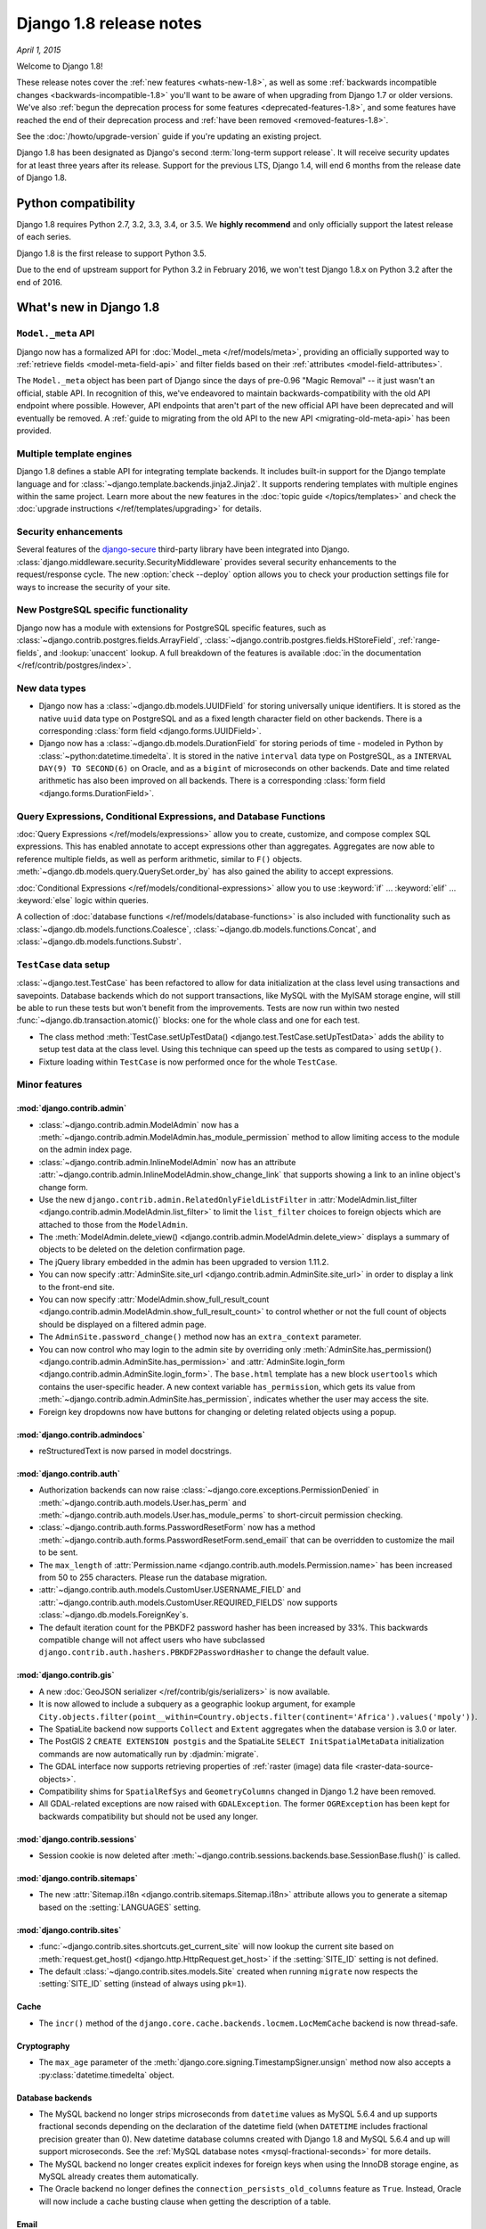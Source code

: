 ========================
Django 1.8 release notes
========================

*April 1, 2015*

Welcome to Django 1.8!

These release notes cover the :ref:`new features <whats-new-1.8>`, as well as
some :ref:`backwards incompatible changes <backwards-incompatible-1.8>` you'll
want to be aware of when upgrading from Django 1.7 or older versions. We've
also :ref:`begun the deprecation process for some features
<deprecated-features-1.8>`, and some features have reached the end of their
deprecation process and :ref:`have been removed <removed-features-1.8>`.

See the :doc:`/howto/upgrade-version` guide if you're updating an existing
project.

Django 1.8 has been designated as Django's second :term:`long-term support
release`. It will receive security updates for at least three years after its
release. Support for the previous LTS, Django 1.4, will end 6 months from the
release date of Django 1.8.

Python compatibility
====================

Django 1.8 requires Python 2.7, 3.2, 3.3, 3.4, or 3.5. We **highly recommend**
and only officially support the latest release of each series.

Django 1.8 is the first release to support Python 3.5.

Due to the end of upstream support for Python 3.2 in February 2016, we won't
test Django 1.8.x on Python 3.2 after the end of 2016.

.. _whats-new-1.8:

What's new in Django 1.8
========================

``Model._meta`` API
-------------------

Django now has a formalized API for :doc:`Model._meta </ref/models/meta>`,
providing an officially supported way to :ref:`retrieve fields
<model-meta-field-api>` and filter fields based on their :ref:`attributes
<model-field-attributes>`.

The ``Model._meta`` object has been part of Django since the days of pre-0.96
"Magic Removal" -- it just wasn't an official, stable API. In recognition of
this, we've endeavored to maintain backwards-compatibility with the old
API endpoint where possible. However, API endpoints that aren't part of the
new official API have been deprecated and will eventually be removed. A
:ref:`guide to migrating from the old API to the new API
<migrating-old-meta-api>` has been provided.

Multiple template engines
-------------------------

Django 1.8 defines a stable API for integrating template backends. It includes
built-in support for the Django template language and for
:class:`~django.template.backends.jinja2.Jinja2`. It supports rendering
templates with multiple engines within the same project. Learn more about the
new features in the :doc:`topic guide </topics/templates>` and check the
:doc:`upgrade instructions </ref/templates/upgrading>` for details.

Security enhancements
---------------------

Several features of the django-secure_ third-party library have been
integrated into Django. :class:`django.middleware.security.SecurityMiddleware`
provides several security enhancements to the request/response cycle. The new
:option:`check --deploy` option allows you to check your production settings
file for ways to increase the security of your site.

.. _django-secure: https://pypi.python.org/pypi/django-secure

New PostgreSQL specific functionality
-------------------------------------

Django now has a module with extensions for PostgreSQL specific features, such
as :class:`~django.contrib.postgres.fields.ArrayField`,
:class:`~django.contrib.postgres.fields.HStoreField`, :ref:`range-fields`, and
:lookup:`unaccent` lookup. A full breakdown of the features is available
:doc:`in the documentation </ref/contrib/postgres/index>`.

New data types
--------------

* Django now has a :class:`~django.db.models.UUIDField` for storing
  universally unique identifiers. It is stored as the native ``uuid`` data type
  on PostgreSQL and as a fixed length character field on other backends. There
  is a corresponding :class:`form field <django.forms.UUIDField>`.

* Django now has a :class:`~django.db.models.DurationField` for storing periods
  of time - modeled in Python by :class:`~python:datetime.timedelta`. It is
  stored in the native ``interval`` data type on PostgreSQL, as a ``INTERVAL
  DAY(9) TO SECOND(6)`` on Oracle, and as a ``bigint`` of microseconds on other
  backends. Date and time related arithmetic has also been improved on all
  backends. There is a corresponding :class:`form field
  <django.forms.DurationField>`.

Query Expressions, Conditional Expressions, and Database Functions
------------------------------------------------------------------

:doc:`Query Expressions </ref/models/expressions>` allow you to create,
customize, and compose complex SQL expressions. This has enabled annotate
to accept expressions other than aggregates. Aggregates are now able to
reference multiple fields, as well as perform arithmetic, similar to ``F()``
objects. :meth:`~django.db.models.query.QuerySet.order_by` has also gained the
ability to accept expressions.

:doc:`Conditional Expressions </ref/models/conditional-expressions>` allow
you to use :keyword:`if` ... :keyword:`elif` ... :keyword:`else` logic within
queries.

A collection of :doc:`database functions </ref/models/database-functions>` is
also included with functionality such as
:class:`~django.db.models.functions.Coalesce`,
:class:`~django.db.models.functions.Concat`, and
:class:`~django.db.models.functions.Substr`.

``TestCase`` data setup
-----------------------

:class:`~django.test.TestCase` has been refactored to allow for data
initialization at the class level using transactions and savepoints. Database
backends which do not support transactions, like MySQL with the MyISAM storage
engine, will still be able to run these tests but won't benefit from the
improvements. Tests are now run within two nested
:func:`~django.db.transaction.atomic()` blocks: one for the whole class and one
for each test.

* The class method
  :meth:`TestCase.setUpTestData() <django.test.TestCase.setUpTestData>` adds
  the ability to setup test data at the class level. Using this technique can
  speed up the tests as compared to using ``setUp()``.

* Fixture loading within ``TestCase`` is now performed once for the whole
  ``TestCase``.

Minor features
--------------

:mod:`django.contrib.admin`
~~~~~~~~~~~~~~~~~~~~~~~~~~~

* :class:`~django.contrib.admin.ModelAdmin` now has a
  :meth:`~django.contrib.admin.ModelAdmin.has_module_permission`
  method to allow limiting access to the module on the admin index page.

* :class:`~django.contrib.admin.InlineModelAdmin` now has an attribute
  :attr:`~django.contrib.admin.InlineModelAdmin.show_change_link` that
  supports showing a link to an inline object's change form.

* Use the new ``django.contrib.admin.RelatedOnlyFieldListFilter`` in
  :attr:`ModelAdmin.list_filter <django.contrib.admin.ModelAdmin.list_filter>`
  to limit the ``list_filter`` choices to foreign objects which are attached to
  those from the ``ModelAdmin``.

* The :meth:`ModelAdmin.delete_view()
  <django.contrib.admin.ModelAdmin.delete_view>` displays a summary of objects
  to be deleted on the deletion confirmation page.

* The jQuery library embedded in the admin has been upgraded to version 1.11.2.

* You can now specify :attr:`AdminSite.site_url
  <django.contrib.admin.AdminSite.site_url>` in order to display a link to the
  front-end site.

* You can now specify :attr:`ModelAdmin.show_full_result_count
  <django.contrib.admin.ModelAdmin.show_full_result_count>` to control whether
  or not the full count of objects should be displayed on a filtered admin page.

* The ``AdminSite.password_change()`` method now has an ``extra_context``
  parameter.

* You can now control who may login to the admin site by overriding only
  :meth:`AdminSite.has_permission()
  <django.contrib.admin.AdminSite.has_permission>` and
  :attr:`AdminSite.login_form <django.contrib.admin.AdminSite.login_form>`.
  The ``base.html`` template has a new block ``usertools`` which contains the
  user-specific header. A new context variable ``has_permission``, which gets
  its value from :meth:`~django.contrib.admin.AdminSite.has_permission`,
  indicates whether the user may access the site.

* Foreign key dropdowns now have buttons for changing or deleting related
  objects using a popup.

:mod:`django.contrib.admindocs`
~~~~~~~~~~~~~~~~~~~~~~~~~~~~~~~

* reStructuredText is now parsed in model docstrings.

:mod:`django.contrib.auth`
~~~~~~~~~~~~~~~~~~~~~~~~~~

* Authorization backends can now raise
  :class:`~django.core.exceptions.PermissionDenied` in
  :meth:`~django.contrib.auth.models.User.has_perm`
  and :meth:`~django.contrib.auth.models.User.has_module_perms`
  to short-circuit permission checking.
* :class:`~django.contrib.auth.forms.PasswordResetForm` now
  has a method :meth:`~django.contrib.auth.forms.PasswordResetForm.send_email`
  that can be overridden to customize the mail to be sent.

* The ``max_length`` of :attr:`Permission.name
  <django.contrib.auth.models.Permission.name>` has been increased from 50 to
  255 characters. Please run the database migration.

* :attr:`~django.contrib.auth.models.CustomUser.USERNAME_FIELD` and
  :attr:`~django.contrib.auth.models.CustomUser.REQUIRED_FIELDS` now supports
  :class:`~django.db.models.ForeignKey`\s.

* The default iteration count for the PBKDF2 password hasher has been
  increased by 33%. This backwards compatible change will not affect users who
  have subclassed ``django.contrib.auth.hashers.PBKDF2PasswordHasher`` to
  change the default value.

:mod:`django.contrib.gis`
~~~~~~~~~~~~~~~~~~~~~~~~~

* A new :doc:`GeoJSON serializer </ref/contrib/gis/serializers>` is now
  available.

* It is now allowed to include a subquery as a geographic lookup argument, for
  example ``City.objects.filter(point__within=Country.objects.filter(continent='Africa').values('mpoly'))``.

* The SpatiaLite backend now supports ``Collect`` and ``Extent`` aggregates
  when the database version is 3.0 or later.

* The PostGIS 2 ``CREATE EXTENSION postgis`` and the SpatiaLite
  ``SELECT InitSpatialMetaData`` initialization commands are now automatically
  run by :djadmin:`migrate`.

* The GDAL interface now supports retrieving properties of
  :ref:`raster (image) data file <raster-data-source-objects>`.

* Compatibility shims for ``SpatialRefSys`` and ``GeometryColumns`` changed in
  Django 1.2 have been removed.

* All GDAL-related exceptions are now raised with ``GDALException``. The former
  ``OGRException`` has been kept for backwards compatibility but should not be
  used any longer.

:mod:`django.contrib.sessions`
~~~~~~~~~~~~~~~~~~~~~~~~~~~~~~

* Session cookie is now deleted after
  :meth:`~django.contrib.sessions.backends.base.SessionBase.flush()` is called.

:mod:`django.contrib.sitemaps`
~~~~~~~~~~~~~~~~~~~~~~~~~~~~~~

* The new :attr:`Sitemap.i18n <django.contrib.sitemaps.Sitemap.i18n>` attribute
  allows you to generate a sitemap based on the :setting:`LANGUAGES` setting.

:mod:`django.contrib.sites`
~~~~~~~~~~~~~~~~~~~~~~~~~~~

* :func:`~django.contrib.sites.shortcuts.get_current_site` will now lookup
  the current site based on :meth:`request.get_host()
  <django.http.HttpRequest.get_host>` if the :setting:`SITE_ID` setting is not
  defined.

* The default :class:`~django.contrib.sites.models.Site` created when running
  ``migrate`` now respects the :setting:`SITE_ID` setting (instead of always
  using ``pk=1``).

Cache
~~~~~

* The ``incr()`` method of the
  ``django.core.cache.backends.locmem.LocMemCache`` backend is now thread-safe.

Cryptography
~~~~~~~~~~~~

* The ``max_age`` parameter of the
  :meth:`django.core.signing.TimestampSigner.unsign` method now also accepts a
  :py:class:`datetime.timedelta` object.

Database backends
~~~~~~~~~~~~~~~~~

* The MySQL backend no longer strips microseconds from ``datetime`` values as
  MySQL 5.6.4 and up supports fractional seconds depending on the declaration
  of the datetime field (when ``DATETIME`` includes fractional precision greater
  than 0). New datetime database columns created with Django 1.8 and MySQL 5.6.4
  and up will support microseconds. See the :ref:`MySQL database notes
  <mysql-fractional-seconds>` for more details.

* The MySQL backend no longer creates explicit indexes for foreign keys when
  using the InnoDB storage engine, as MySQL already creates them automatically.

* The Oracle backend no longer defines the ``connection_persists_old_columns``
  feature as ``True``. Instead, Oracle will now include a cache busting clause
  when getting the description of a table.

Email
~~~~~

* :ref:`Email backends <topic-email-backends>` now support the context manager
  protocol for opening and closing connections.

* The SMTP email backend now supports ``keyfile`` and ``certfile``
  authentication with the :setting:`EMAIL_SSL_CERTFILE` and
  :setting:`EMAIL_SSL_KEYFILE` settings.

* The SMTP :class:`~django.core.mail.backends.smtp.EmailBackend` now supports
  setting the ``timeout`` parameter with the :setting:`EMAIL_TIMEOUT` setting.

* :class:`~django.core.mail.EmailMessage` and ``EmailMultiAlternatives`` now
  support the ``reply_to`` parameter.

File Storage
~~~~~~~~~~~~

* :meth:`Storage.get_available_name()
  <django.core.files.storage.Storage.get_available_name>` and
  :meth:`Storage.save() <django.core.files.storage.Storage.save>`
  now take a ``max_length`` argument to implement storage-level maximum
  filename length constraints. Filenames exceeding this argument will get
  truncated. This prevents a database error when appending a unique suffix to a
  long filename that already exists on the storage. See the :ref:`deprecation
  note <storage-max-length-update>` about adding this argument to your custom
  storage classes.

Forms
~~~~~

* Form widgets now render attributes with a value of ``True`` or ``False``
  as HTML5 boolean attributes.

* The new :meth:`~django.forms.Form.has_error()` method allows checking
  if a specific error has happened.

* If :attr:`~django.forms.Form.required_css_class` is defined on a form, then
  the ``<label>`` tags for required fields will have this class present in its
  attributes.

* The rendering of non-field errors in unordered lists (``<ul>``) now includes
  ``nonfield`` in its list of classes to distinguish them from field-specific
  errors.

* :class:`~django.forms.Field` now accepts a
  :attr:`~django.forms.Field.label_suffix` argument, which will override the
  form's :attr:`~django.forms.Form.label_suffix`. This enables customizing the
  suffix on a per-field basis — previously it wasn't possible to override
  a form's :attr:`~django.forms.Form.label_suffix` while using  shortcuts such
  as ``{{ form.as_p }}`` in templates.

* :class:`~django.forms.SelectDateWidget` now accepts an
  :attr:`~django.forms.SelectDateWidget.empty_label` argument, which will
  override the top list choice label when :class:`~django.forms.DateField`
  is not required.

* After an :class:`~django.forms.ImageField` has been cleaned and validated, the
  ``UploadedFile`` object will have an additional ``image`` attribute containing
  the Pillow ``Image`` instance used to check if the file was a valid image. It
  will also update ``UploadedFile.content_type`` with the image's content type
  as determined by Pillow.

* You can now pass a callable that returns an iterable of choices when
  instantiating a :class:`~django.forms.ChoiceField`.

Generic Views
~~~~~~~~~~~~~

* Generic views that use :class:`~django.views.generic.list.MultipleObjectMixin`
  may now specify the ordering applied to the
  :attr:`~django.views.generic.list.MultipleObjectMixin.queryset` by setting
  :attr:`~django.views.generic.list.MultipleObjectMixin.ordering` or overriding
  :meth:`~django.views.generic.list.MultipleObjectMixin.get_ordering()`.

* The new :attr:`SingleObjectMixin.query_pk_and_slug
  <django.views.generic.detail.SingleObjectMixin.query_pk_and_slug>`
  attribute allows changing the behavior of
  :meth:`~django.views.generic.detail.SingleObjectMixin.get_object()`
  so that it'll perform its lookup using both the primary key and the slug.

* The :meth:`~django.views.generic.edit.FormMixin.get_form()` method doesn't
  require a ``form_class`` to be provided anymore. If not provided ``form_class``
  defaults to :meth:`~django.views.generic.edit.FormMixin.get_form_class()`.

* Placeholders in :attr:`ModelFormMixin.success_url
  <django.views.generic.edit.ModelFormMixin.success_url>` now support the Python
  :py:meth:`str.format()` syntax. The legacy ``%(<foo>)s`` syntax is still
  supported but will be removed in Django 1.10.

Internationalization
~~~~~~~~~~~~~~~~~~~~

* :setting:`FORMAT_MODULE_PATH` can now be a list of strings representing
  module paths. This allows importing several format modules from different
  reusable apps. It also allows overriding those custom formats in your main
  Django project.

Logging
~~~~~~~

* The :class:`django.utils.log.AdminEmailHandler` class now has a
  :meth:`~django.utils.log.AdminEmailHandler.send_mail` method to make it more
  subclass friendly.

Management Commands
~~~~~~~~~~~~~~~~~~~

* Database connections are now always closed after a management command called
  from the command line has finished doing its job.

* Commands from alternate package formats like eggs are now also discovered.

* The new :option:`dumpdata --output` option allows specifying a file to which
  the serialized data is written.

* The new :option:`makemessages --exclude` and :option:`compilemessages
  --exclude` options allow excluding specific locales from processing.

* :djadmin:`compilemessages` now has a ``--use-fuzzy`` or ``-f`` option which
  includes fuzzy translations into compiled files.

* The :option:`loaddata --ignorenonexistent` option now ignores data for models
  that no longer exist.

* :djadmin:`runserver` now uses daemon threads for faster reloading.

* :djadmin:`inspectdb` now outputs ``Meta.unique_together``. It is also able to
  introspect :class:`~django.db.models.AutoField` for MySQL and PostgreSQL
  databases.

* When calling management commands with options using
  :func:`~django.core.management.call_command`, the option name can match the
  command line option name (without the initial dashes) or the final option
  destination variable name, but in either case, the resulting option received
  by the command is now always the ``dest`` name specified in the command
  option definition (as long as the command uses the :mod:`argparse` module).

* The :djadmin:`dbshell` command now supports MySQL's optional SSL certificate
  authority setting (``--ssl-ca``).

* The new :option:`makemigrations --name` allows giving the migration(s) a
  custom name instead of a generated one.

* The :djadmin:`loaddata` command now prevents repeated fixture loading. If
  :setting:`FIXTURE_DIRS` contains duplicates or a default fixture directory
  path (``app_name/fixtures``), an exception is raised.

* The new :option:`makemigrations --exit` option allows exiting with an error
  code if no migrations are created.

* The new :djadmin:`showmigrations` command allows listing all migrations and
  their dependencies in a project.

Middleware
~~~~~~~~~~

* The :attr:`CommonMiddleware.response_redirect_class
  <django.middleware.common.CommonMiddleware.response_redirect_class>`
  attribute allows you to customize the redirects issued by the middleware.

* A debug message will be logged to the ``django.request`` logger when a
  middleware raises a :exc:`~django.core.exceptions.MiddlewareNotUsed` exception
  in :setting:`DEBUG` mode.

Migrations
~~~~~~~~~~

* The :class:`~django.db.migrations.operations.RunSQL` operation can now handle
  parameters passed to the SQL statements.

* It is now possible to have migrations (most probably :ref:`data migrations
  <data-migrations>`) for applications without models.

* Migrations can now :ref:`serialize model managers
  <using-managers-in-migrations>` as part of the model state.

* A :ref:`generic mechanism to handle the deprecation of model fields
  <migrations-removing-model-fields>` was added.

* The :meth:`RunPython.noop() <django.db.migrations.operations.RunPython.noop>`
  and :attr:`RunSQL.noop <django.db.migrations.operations.RunSQL.noop>` class
  method/attribute were added to ease in making ``RunPython`` and ``RunSQL``
  operations reversible.

* The migration operations :class:`~django.db.migrations.operations.RunPython`
  and :class:`~django.db.migrations.operations.RunSQL` now call the
  :meth:`allow_migrate` method of database routers. The router can use the
  newly introduced ``app_label`` and ``hints`` arguments to make a routing
  decision. To take advantage of this feature you need to update the router to
  the new ``allow_migrate`` signature, see the :ref:`deprecation section
  <deprecated-signature-of-allow-migrate>` for more details.

Models
~~~~~~

* Django now logs at most 9000 queries in ``connections.queries``, in order
  to prevent excessive memory usage in long-running processes in debug mode.

* There is now a model ``Meta`` option to define a
  :attr:`default related name <django.db.models.Options.default_related_name>`
  for all relational fields of a model.

* Pickling models and querysets across different versions of Django isn't
  officially supported (it may work, but there's no guarantee). An extra
  variable that specifies the current Django version is now added to the
  pickled state of models and querysets, and Django raises a ``RuntimeWarning``
  when these objects are unpickled in a different version than the one in
  which they were pickled.

* Added :meth:`Model.from_db() <django.db.models.Model.from_db()>` which
  Django uses whenever objects are loaded using the ORM. The method allows
  customizing model loading behavior.

* ``extra(select={...})`` now allows you to escape a literal ``%s`` sequence
  using ``%%s``.

* :doc:`Custom Lookups</howto/custom-lookups>` can now be registered using
  a decorator pattern.

* The new :attr:`Transform.bilateral <django.db.models.Transform.bilateral>`
  attribute allows creating bilateral transformations. These transformations
  are applied to both ``lhs`` and ``rhs`` when used in a lookup expression,
  providing opportunities for more sophisticated lookups.

* SQL special characters (\, %, _) are now escaped properly when a pattern
  lookup (e.g. ``contains``, ``startswith``, etc.) is used with an ``F()``
  expression as the right-hand side. In those cases, the escaping is performed
  by the database, which can lead to somewhat complex queries involving nested
  ``REPLACE`` function calls.

* You can now refresh model instances by using :meth:`Model.refresh_from_db()
  <django.db.models.Model.refresh_from_db>`.

* You can now get the set of deferred fields for a model using
  :meth:`Model.get_deferred_fields() <django.db.models.Model.get_deferred_fields>`.

* Model field ``default``’s are now used when primary key field's are set to
  ``None``.

Signals
~~~~~~~

* Exceptions from the ``(receiver, exception)`` tuples returned by
  :meth:`Signal.send_robust() <django.dispatch.Signal.send_robust>` now have
  their traceback attached as a ``__traceback__`` attribute.

* The ``environ`` argument, which contains the WSGI environment structure from
  the request, was added to the :data:`~django.core.signals.request_started`
  signal.

* You can now import the :func:`~django.test.signals.setting_changed` signal
  from ``django.core.signals`` to avoid loading ``django.test`` in non-test
  situations. Django no longer does so itself.

System Check Framework
~~~~~~~~~~~~~~~~~~~~~~

* :attr:`~django.core.checks.register` can now be used as a function.

Templates
~~~~~~~~~

* :tfilter:`urlize` now supports domain-only links that include characters after
  the top-level domain (e.g. ``djangoproject.com/`` and
  ``djangoproject.com/download/``).

* :tfilter:`urlize` doesn't treat exclamation marks at the end of a domain or
  its query string as part of the URL (the URL in e.g. ``'djangoproject.com!``
  is ``djangoproject.com``)

* Added a :class:`locmem.Loader <django.template.loaders.locmem.Loader>`
  class that loads Django templates from a Python dictionary.

* The :ttag:`now` tag can now store its output in a context variable with the
  usual syntax: ``{% now 'j n Y' as varname %}``.

Requests and Responses
~~~~~~~~~~~~~~~~~~~~~~

* ``WSGIRequest`` now respects paths starting with ``//``.

* The :meth:`HttpRequest.build_absolute_uri()
  <django.http.HttpRequest.build_absolute_uri>` method now handles paths
  starting with ``//`` correctly.

* If :setting:`DEBUG` is ``True`` and a request raises a
  :exc:`~django.core.exceptions.SuspiciousOperation`, the response will be
  rendered with a detailed error page.

* The ``query_string`` argument of :class:`~django.http.QueryDict` is now
  optional, defaulting to ``None``, so a blank ``QueryDict`` can now be
  instantiated with ``QueryDict()`` instead of ``QueryDict(None)`` or
  ``QueryDict('')``.

* The ``GET`` and ``POST`` attributes of an :class:`~django.http.HttpRequest`
  object are now :class:`~django.http.QueryDict`\s rather than dictionaries,
  and the ``FILES`` attribute is now a ``MultiValueDict``.
  This brings this class into line with the documentation and with
  ``WSGIRequest``.

* The :attr:`HttpResponse.charset <django.http.HttpResponse.charset>` attribute
  was added.

* ``WSGIRequestHandler`` now follows RFC in converting URI to IRI, using
  ``uri_to_iri()``.

* The :meth:`HttpRequest.get_full_path()
  <django.http.HttpRequest.get_full_path>` method now escapes unsafe characters
  from the path portion of a Uniform Resource Identifier (URI) properly.

* :class:`~django.http.HttpResponse` now implements a few additional methods
  like :meth:`~django.http.HttpResponse.getvalue` so that instances can be used
  as stream objects.

* The new :meth:`HttpResponse.setdefault()
  <django.http.HttpResponse.setdefault>` method allows setting a header unless
  it has already been set.

* You can use the new :class:`~django.http.FileResponse` to stream files.

* The :func:`~django.views.decorators.http.condition` decorator for
  conditional view processing now supports the ``If-unmodified-since`` header.

Tests
~~~~~

* The :class:`RequestFactory.trace() <django.test.RequestFactory>`
  and :class:`Client.trace() <django.test.Client.trace>` methods were
  implemented, allowing you to create ``TRACE`` requests in your tests.

* The ``count`` argument was added to
  :meth:`~django.test.SimpleTestCase.assertTemplateUsed`. This allows you to
  assert that a template was rendered a specific number of times.

* The new :meth:`~django.test.SimpleTestCase.assertJSONNotEqual` assertion
  allows you to test that two JSON fragments are not equal.

* Added options to the :djadmin:`test` command to preserve the test database
  (:option:`--keepdb <test --keepdb>`), to run the test cases in reverse order
  (:option:`--reverse <test --reverse>`), and to enable SQL logging for failing
  tests (:option:`--debug-sql <test --debug-sql>`).

* Added the :attr:`~django.test.Response.resolver_match` attribute to test
  client responses.

* Added several settings that allow customization of test tablespace parameters
  for Oracle: :setting:`DATAFILE`, :setting:`DATAFILE_TMP`,
  :setting:`DATAFILE_MAXSIZE` and :setting:`DATAFILE_TMP_MAXSIZE`.

* The :func:`~django.test.override_settings` decorator can now affect the
  master router in :setting:`DATABASE_ROUTERS`.

* Added test client support for file uploads with file-like objects.

* A shared cache is now used when testing with an SQLite in-memory database when
  using Python 3.4+ and SQLite 3.7.13+. This allows sharing the database
  between threads.

Validators
~~~~~~~~~~

* :class:`~django.core.validators.URLValidator` now supports IPv6 addresses,
  unicode domains, and URLs containing authentication data.

.. _backwards-incompatible-1.8:

Backwards incompatible changes in 1.8
=====================================

.. warning::

    In addition to the changes outlined in this section, be sure to review the
    :ref:`deprecation plan <deprecation-removed-in-1.8>` for any features that
    have been removed. If you haven't updated your code within the
    deprecation timeline for a given feature, its removal may appear as a
    backwards incompatible change.

Related object operations are run in a transaction
--------------------------------------------------

Some operations on related objects such as
:meth:`~django.db.models.fields.related.RelatedManager.add()` or direct
assignment ran multiple data modifying queries without wrapping them in
transactions. To reduce the risk of data corruption, all data modifying methods
that affect multiple related objects (i.e. ``add()``, ``remove()``,
``clear()``, and direct assignment) now perform their data modifying queries
from within a transaction, provided your database supports transactions.

This has one backwards incompatible side effect, signal handlers triggered from
these methods are now executed within the method's transaction and any
exception in a signal handler will prevent the whole operation.

.. _unsaved-model-instance-check-18:

Assigning unsaved objects to relations raises an error
------------------------------------------------------

.. note::

    To more easily allow in-memory usage of models, this change was reverted in
    Django 1.8.4 and replaced with a check during ``model.save()``. For example::

        >>> book = Book.objects.create(name="Django")
        >>> book.author = Author(name="John")
        >>> book.save()
        Traceback (most recent call last):
        ...
        ValueError: save() prohibited to prevent data loss due to unsaved related object 'author'.

    A similar check on assignment to reverse one-to-one relations was removed
    in Django 1.8.5.

Assigning unsaved objects to a :class:`~django.db.models.ForeignKey`,
:class:`~django.contrib.contenttypes.fields.GenericForeignKey`, and
:class:`~django.db.models.OneToOneField` now raises a :exc:`ValueError`.

Previously, the assignment of an unsaved object would be silently ignored.
For example::

    >>> book = Book.objects.create(name="Django")
    >>> book.author = Author(name="John")
    >>> book.author.save()
    >>> book.save()

    >>> Book.objects.get(name="Django")
    >>> book.author
    >>>

Now, an error will be raised to prevent data loss::

    >>> book.author = Author(name="john")
    Traceback (most recent call last):
    ...
    ValueError: Cannot assign "<Author: John>": "Author" instance isn't saved in the database.

If you require allowing the assignment of unsaved instances (the old behavior)
and aren't concerned about the data loss possibility (e.g. you never save the
objects to the database), you can disable this check by using the
``ForeignKey.allow_unsaved_instance_assignment`` attribute. (This attribute was
removed in 1.8.4 as it's no longer relevant.)

Management commands that only accept positional arguments
---------------------------------------------------------

If you have written a custom management command that only accepts positional
arguments and you didn't specify the ``args`` command variable, you might get
an error like ``Error: unrecognized arguments: ...``, as variable parsing is
now based on :py:mod:`argparse` which doesn't implicitly accept positional
arguments. You can make your command backwards compatible by simply setting the
``args`` class variable. However, if you don't have to keep compatibility with
older Django versions, it's better to implement the new
:meth:`~django.core.management.BaseCommand.add_arguments` method as described
in :doc:`/howto/custom-management-commands`.

Custom test management command arguments through test runner
------------------------------------------------------------

The method to add custom arguments to the `test` management command through the
test runner has changed. Previously, you could provide an `option_list` class
variable on the test runner to add more arguments (à la :py:mod:`optparse`).
Now to implement the same behavior, you have to create an
``add_arguments(cls, parser)`` class method on the test runner and call
``parser.add_argument`` to add any custom arguments, as parser is now an
:py:class:`argparse.ArgumentParser` instance.

Model check ensures auto-generated column names are within limits specified by database
---------------------------------------------------------------------------------------

A field name that's longer than the column name length supported by a database
can create problems. For example, with MySQL you'll get an exception trying to
create the column, and with PostgreSQL the column name is truncated by the
database (you may see a warning in the PostgreSQL logs).

A model check has been introduced to better alert users to this scenario before
the actual creation of database tables.

If you have an existing model where this check seems to be a false positive,
for example on PostgreSQL where the name was already being truncated, simply
use :attr:`~django.db.models.Field.db_column` to specify the name that's being
used.

The check also applies to the columns generated in an implicit
``ManyToManyField.through`` model. If you run into an issue there, use
:attr:`~django.db.models.ManyToManyField.through` to create an explicit model
and then specify :attr:`~django.db.models.Field.db_column` on its column(s)
as needed.

Query relation lookups now check object types
---------------------------------------------

Querying for model lookups now checks if the object passed is of correct type
and raises a :exc:`ValueError` if not. Previously, Django didn't care if the
object was of correct type; it just used the object's related field attribute
(e.g. ``id``) for the lookup. Now, an error is raised to prevent incorrect
lookups::

    >>> book = Book.objects.create(name="Django")
    >>> book = Book.objects.filter(author=book)
    Traceback (most recent call last):
    ...
    ValueError: Cannot query "<Book: Django>": Must be "Author" instance.

``select_related()`` now checks given fields
--------------------------------------------

``select_related()`` now validates that the given fields actually exist.
Previously, nonexistent fields were silently ignored. Now, an error is raised::

    >>> book = Book.objects.select_related('nonexistent_field')
    Traceback (most recent call last):
    ...
    FieldError: Invalid field name(s) given in select_related: 'nonexistent_field'

The validation also makes sure that the given field is relational::

    >>> book = Book.objects.select_related('name')
    Traceback (most recent call last):
    ...
    FieldError: Non-relational field given in select_related: 'name'

Default ``EmailField.max_length`` increased to 254
--------------------------------------------------

The old default 75 character ``max_length`` was not capable of storing all
possible RFC3696/5321-compliant email addresses. In order to store all
possible valid email addresses, the ``max_length`` has been increased to 254
characters. You will need to generate and apply database migrations for your
affected models (or add ``max_length=75`` if you wish to keep the length on
your current fields). A migration for
:attr:`django.contrib.auth.models.User.email` is included.

Support for PostgreSQL versions older than 9.0
----------------------------------------------

The end of upstream support periods was reached in July 2014 for PostgreSQL 8.4.
As a consequence, Django 1.8 sets 9.0 as the minimum PostgreSQL version it
officially supports.

This also includes dropping support for PostGIS 1.3 and 1.4 as these versions
are not supported on versions of PostgreSQL later than 8.4.

Django also now requires the use of Psycopg2 version 2.4.5 or higher (or 2.5+
if you want to use :mod:`django.contrib.postgres`).

Support for MySQL versions older than 5.5
-----------------------------------------

The end of upstream support periods was reached in January 2012 for MySQL 5.0
and December 2013 for MySQL 5.1. As a consequence, Django 1.8 sets 5.5 as the
minimum MySQL version it officially supports.

Support for Oracle versions older than 11.1
-------------------------------------------

The end of upstream support periods was reached in July 2010 for Oracle 9.2,
January 2012 for Oracle 10.1, and July 2013 for Oracle 10.2. As a consequence,
Django 1.8 sets 11.1 as the minimum Oracle version it officially supports.

Specific privileges used instead of roles for tests on Oracle
-------------------------------------------------------------

Earlier versions of Django granted the CONNECT and RESOURCE roles to the test
user on Oracle. These roles have been deprecated, so Django 1.8 uses the
specific underlying privileges instead. This changes the privileges required
of the main user for running tests (unless the project is configured to avoid
creating a test user). The exact privileges required now are detailed in
:ref:`Oracle notes <oracle-notes>`.

``AbstractUser.last_login`` allows null values
----------------------------------------------

The :attr:`AbstractUser.last_login <django.contrib.auth.models.User.last_login>`
field now allows null values. Previously, it defaulted to the time when the user
was created which was misleading if the user never logged in. If you are using
the default user (:class:`django.contrib.auth.models.User`), run the database
migration included in ``contrib.auth``.

If you are using a custom user model that inherits from ``AbstractUser``,
you'll need to run :djadmin:`makemigrations` and generate a migration for your
app that contains that model. Also, if wish to set ``last_login`` to ``NULL``
for users who haven't logged in, you can run this query::

    from django.db import models
    from django.contrib.auth import get_user_model
    from django.contrib.auth.models import AbstractBaseUser

    UserModel = get_user_model()
    if issubclass(UserModel, AbstractBaseUser):
        UserModel._default_manager.filter(
            last_login=models.F('date_joined')
        ).update(last_login=None)

:mod:`django.contrib.gis`
-------------------------

* Support for GEOS 3.1 and GDAL 1.6 has been dropped.

* Support for SpatiaLite < 2.4 has been dropped.

* GIS-specific lookups have been refactored to use the
  :class:`django.db.models.Lookup` API.

* The default ``str`` representation of
  :class:`~django.contrib.gis.geos.GEOSGeometry` objects has been changed from
  WKT to EWKT format (including the SRID). As this representation is used in
  the serialization framework, that means that ``dumpdata`` output will now
  contain the SRID value of geometry objects.

Priority of context processors for ``TemplateResponse`` brought in line with ``render``
---------------------------------------------------------------------------------------

The :class:`~django.template.response.TemplateResponse` constructor is designed to be a
drop-in replacement for the :func:`~django.shortcuts.render` function. However,
it had a slight incompatibility, in that for ``TemplateResponse``, context data
from the passed in context dictionary could be shadowed by context data returned
from context processors, whereas for ``render`` it was the other way
around. This was a bug, and the behavior of ``render`` is more appropriate,
since it allows the globally defined context processors to be overridden locally
in the view. If you were relying on the fact context data in a
``TemplateResponse`` could be overridden using a context processor, you will
need to change your code.

Overriding ``setUpClass`` / ``tearDownClass`` in test cases
-----------------------------------------------------------

The decorators :func:`~django.test.override_settings` and
:func:`~django.test.modify_settings` now act at the class level when used as
class decorators. As a consequence, when overriding ``setUpClass()`` or
``tearDownClass()``, the ``super`` implementation should always be called.

Removal of ``django.contrib.formtools``
---------------------------------------

The formtools contrib app has been moved to a separate package and the
relevant documentation pages have been updated or removed.

The new package is available `on GitHub`_ and on PyPI.

.. _on GitHub: https://github.com/django/django-formtools/

Database connection reloading between tests
-------------------------------------------

Django previously closed database connections between each test within a
``TestCase``. This is no longer the case as Django now wraps the whole
``TestCase`` within a transaction. If some of your tests relied on the old
behavior, you should have them inherit from ``TransactionTestCase`` instead.

Cleanup of the ``django.template`` namespace
--------------------------------------------

If you've been relying on private APIs exposed in the ``django.template``
module, you may have to import them from ``django.template.base`` instead.

Also private APIs ``django.template.base.compile_string()``,
``django.template.loader.find_template()``, and
``django.template.loader.get_template_from_string()`` were removed.

``model`` attribute on private model relations
----------------------------------------------

In earlier versions of Django, on a model with a reverse foreign key
relationship (for example), ``model._meta.get_all_related_objects()`` returned
the relationship as a ``django.db.models.related.RelatedObject`` with the
``model`` attribute set to the source of the relationship. Now, this method
returns the relationship as ``django.db.models.fields.related.ManyToOneRel``
(private API ``RelatedObject`` has been removed), and the ``model`` attribute
is set to the target of the relationship instead of the source. The source
model is accessible on the ``related_model`` attribute instead.

Consider this example from the tutorial in Django 1.8::

    >>> p = Poll.objects.get(pk=1)
    >>> p._meta.get_all_related_objects()
    [<ManyToOneRel: polls.choice>]
    >>> p._meta.get_all_related_objects()[0].model
    <class 'polls.models.Poll'>
    >>> p._meta.get_all_related_objects()[0].related_model
    <class 'polls.models.Choice'>

and compare it to the behavior on older versions::

    >>> p._meta.get_all_related_objects()
    [<RelatedObject: polls:choice related to poll>]
    >>> p._meta.get_all_related_objects()[0].model
    <class 'polls.models.Choice'>

To access the source model, you can use a pattern like this to write code that
will work with both Django 1.8 and older versions::

    for relation in opts.get_all_related_objects():
        to_model = getattr(relation, 'related_model', relation.model)

Also note that ``get_all_related_objects()`` is deprecated in 1.8. See the
:ref:`upgrade guide <migrating-old-meta-api>` for the new API.

Database backend API
--------------------

The following changes to the database backend API are documented to assist
those writing third-party backends in updating their code:

* ``BaseDatabaseXXX`` classes have been moved to ``django.db.backends.base``.
  Please import them from the new locations::

    from django.db.backends.base.base import BaseDatabaseWrapper
    from django.db.backends.base.client import BaseDatabaseClient
    from django.db.backends.base.creation import BaseDatabaseCreation
    from django.db.backends.base.features import BaseDatabaseFeatures
    from django.db.backends.base.introspection import BaseDatabaseIntrospection
    from django.db.backends.base.introspection import FieldInfo, TableInfo
    from django.db.backends.base.operations import BaseDatabaseOperations
    from django.db.backends.base.schema import BaseDatabaseSchemaEditor
    from django.db.backends.base.validation import BaseDatabaseValidation

* The ``data_types``, ``data_types_suffix``, and
  ``data_type_check_constraints`` attributes have moved from the
  ``DatabaseCreation`` class to ``DatabaseWrapper``.

* The ``SQLCompiler.as_sql()`` method now takes a ``subquery`` parameter
  (:ticket:`24164`).

* The ``BaseDatabaseOperations.date_interval_sql()`` method now only takes a
  ``timedelta`` parameter.

:mod:`django.contrib.admin`
---------------------------

* ``AdminSite`` no longer takes an ``app_name`` argument and its ``app_name``
  attribute has been removed. The application name is always ``admin`` (as
  opposed to the instance name which you can still customize using
  ``AdminSite(name="...")``.

* The ``ModelAdmin.get_object()`` method (private API) now takes a third
  argument named ``from_field`` in order to specify which field should match
  the provided ``object_id``.

* The :meth:`ModelAdmin.response_delete()
  <django.contrib.admin.ModelAdmin.response_delete>` method
  now takes a second argument named ``obj_id`` which is the serialized
  identifier used to retrieve the object before deletion.

Default autoescaping of functions in ``django.template.defaultfilters``
-----------------------------------------------------------------------

In order to make built-in template filters that output HTML "safe by default"
when calling them in Python code, the following functions in
``django.template.defaultfilters`` have been changed to automatically escape
their input value:

* ``join``
* ``linebreaksbr``
* ``linebreaks_filter``
* ``linenumbers``
* ``unordered_list``
* ``urlize``
* ``urlizetrunc``

You can revert to the old behavior by specifying ``autoescape=False`` if you
are passing trusted content. This change doesn't have any effect when using
the corresponding filters in templates.

Miscellaneous
-------------

* ``connections.queries`` is now a read-only attribute.

* Database connections are considered equal only if they're the same object.
  They aren't hashable any more.

* :class:`~django.middleware.gzip.GZipMiddleware` used to disable compression
  for some content types when the request is from Internet Explorer, in order
  to work around a bug in IE6 and earlier. This behavior could affect
  performance on IE7 and later. It was removed.

* ``URLField.to_python`` no longer adds a trailing slash to pathless URLs.

* The :tfilter:`length` template filter now returns ``0`` for an undefined
  variable, rather than an empty string.

* ``ForeignKey.default_error_message['invalid']`` has been changed from
  ``'%(model)s instance with pk %(pk)r does not exist.'`` to
  ``'%(model)s instance with %(field)s %(value)r does not exist.'`` If you are
  using this message in your own code, please update the list of interpolated
  parameters. Internally, Django will continue to provide the
  ``pk`` parameter in ``params`` for backwards compatibility.

* ``UserCreationForm.error_messages['duplicate_username']`` is no longer used.
  If you wish to customize that error message, :ref:`override it on the form
  <modelforms-overriding-default-fields>` using the ``'unique'`` key in
  ``Meta.error_messages['username']`` or, if you have a custom form field for
  ``'username'``, using the the ``'unique'`` key in its
  :attr:`~django.forms.Field.error_messages` argument.

* The block ``usertools`` in the ``base.html`` template of
  :mod:`django.contrib.admin` now requires the ``has_permission`` context
  variable to be set. If you have any custom admin views that use this
  template, update them to pass :meth:`AdminSite.has_permission()
  <django.contrib.admin.AdminSite.has_permission>` as this new variable's
  value or simply include :meth:`AdminSite.each_context(request)
  <django.contrib.admin.AdminSite.each_context>` in the context.

* Internal changes were made to the :class:`~django.forms.ClearableFileInput`
  widget to allow more customization. The undocumented ``url_markup_template``
  attribute was removed in favor of ``template_with_initial``.

* For consistency with other major vendors, the ``en_GB`` locale now has Monday
  as the first day of the week.

* Seconds have been removed from any locales that had them in ``TIME_FORMAT``,
  ``DATETIME_FORMAT``, or ``SHORT_DATETIME_FORMAT``.

* The default max size of the Oracle test tablespace has increased from 300M
  (or 200M, before 1.7.2) to 500M.

* ``reverse()`` and ``reverse_lazy()`` now return Unicode strings instead of
  byte strings.

* The ``CacheClass`` shim has been removed from all cache backends.
  These aliases were provided for backwards compatibility with Django 1.3.
  If you are still using them, please update your project to use the real
  class name found in the :setting:`BACKEND <CACHES-BACKEND>` key of the
  :setting:`CACHES` setting.

* By default, :func:`~django.core.management.call_command` now always skips the
  check framework (unless you pass it ``skip_checks=False``).

* When iterating over lines, :class:`~django.core.files.File` now uses
  `universal newlines`_. The following are recognized as ending a line: the
  Unix end-of-line convention ``'\n'``, the Windows convention ``'\r\n'``, and
  the old Macintosh convention ``'\r'``.

  .. _universal newlines: https://www.python.org/dev/peps/pep-0278

* The Memcached cache backends ``MemcachedCache`` and ``PyLibMCCache`` will
  delete a key if ``set()`` fails. This is necessary to ensure the ``cache_db``
  session store always fetches the most current session data.

* Private APIs ``override_template_loaders`` and ``override_with_test_loader``
  in ``django.test.utils`` were removed. Override ``TEMPLATES`` with
  ``override_settings`` instead.

* Warnings from the MySQL database backend are no longer converted to
  exceptions when :setting:`DEBUG` is ``True``.

* :class:`~django.http.HttpRequest` now has a simplified ``repr`` (e.g.
  ``<WSGIRequest: GET '/somepath/'>``). This won't change the behavior of
  the :class:`~django.views.debug.SafeExceptionReporterFilter` class.

* Class-based views that use :class:`~django.views.generic.edit.ModelFormMixin`
  will raise an :exc:`~django.core.exceptions.ImproperlyConfigured` exception
  when both the ``fields`` and ``form_class`` attributes are specified.
  Previously, ``fields`` was silently ignored.

* When following redirects, the test client now raises
  :exc:`~django.test.client.RedirectCycleError` if it detects a loop or hits a
  maximum redirect limit (rather than passing silently).

* Translatable strings set as the ``default`` parameter of the field are cast
  to concrete strings later, so the return type of ``Field.get_default()`` is
  different in some cases. There is no change to default values which are the
  result of a callable.

* ``GenericIPAddressField.empty_strings_allowed`` is now ``False``. Database
  backends that interpret empty strings as null (only Oracle among the backends
  that Django includes) will no longer convert null values back to an empty
  string. This is consistent with other backends.

* When the :attr:`~django.core.management.BaseCommand.leave_locale_alone`
  attribute is ``False``, translations are now deactivated instead of forcing
  the "en-us" locale. In the case your models contained non-English strings and
  you counted on English translations to be activated in management commands,
  this will not happen any longer. It might be that new database migrations are
  generated (once) after migrating to 1.8.

* :func:`django.utils.translation.get_language()` now returns ``None`` instead
  of :setting:`LANGUAGE_CODE` when translations are temporarily deactivated.

* When a translation doesn't exist for a specific literal, the fallback is now
  taken from the :setting:`LANGUAGE_CODE` language (instead of from the
  untranslated ``msgid`` message).

* The ``name`` field of :class:`django.contrib.contenttypes.models.ContentType`
  has been removed by a migration and replaced by a property. That means it's
  not possible to query or filter a ``ContentType`` by this field any longer.

  Be careful if you upgrade to Django 1.8 and skip Django 1.7. If you run
  ``manage.py migrate --fake``, this migration will be skipped and you'll see
  a ``RuntimeError: Error creating new content types.`` exception because the
  ``name`` column won't be dropped from the database. Use ``manage.py migrate
  --fake-initial`` to fake only the initial migration instead.

* The new :option:`migrate --fake-initial` option allows faking initial
  migrations. In 1.7, initial migrations were always automatically faked if all
  tables created in an initial migration already existed.

* An app *without* migrations with a ``ForeignKey`` to an app *with* migrations
  may now result in a foreign key constraint error when migrating the database
  or running tests. In Django 1.7, this could fail silently and result in a
  missing constraint. To resolve the error, add migrations to the app without
  them.

.. _deprecated-features-1.8:

Features deprecated in 1.8
==========================

Selected methods in ``django.db.models.options.Options``
--------------------------------------------------------

As part of the formalization of the ``Model._meta`` API (from the
:class:`django.db.models.options.Options` class), a number of methods have been
deprecated and will be removed in Django 1.10:

* ``get_all_field_names()``
* ``get_all_related_objects()``
* ``get_all_related_objects_with_model()``
* ``get_all_related_many_to_many_objects()``
* ``get_all_related_m2m_objects_with_model()``
* ``get_concrete_fields_with_model()``
* ``get_field_by_name()``
* ``get_fields_with_model()``
* ``get_m2m_with_model()``

A :ref:`migration guide <migrating-old-meta-api>` has been provided to assist
in converting your code from the old API to the new, official API.

Loading ``cycle`` and ``firstof`` template tags from ``future`` library
-----------------------------------------------------------------------

Django 1.6 introduced ``{% load cycle from future %}`` and
``{% load firstof from future %}`` syntax for forward compatibility of the
:ttag:`cycle` and :ttag:`firstof` template tags. This syntax is now deprecated
and will be removed in Django 1.10. You can simply remove the
``{% load ... from future %}`` tags.

``django.conf.urls.patterns()``
-------------------------------

In the olden days of Django, it was encouraged to reference views as strings
in ``urlpatterns``::

    urlpatterns = patterns('',
        url('^$', 'myapp.views.myview'),
    )

and Django would magically import ``myapp.views.myview`` internally and turn
the string into a real function reference. In order to reduce repetition when
referencing many views from the same module, the ``patterns()`` function takes
a required initial ``prefix`` argument which is prepended to all
views-as-strings in that set of ``urlpatterns``::

    urlpatterns = patterns('myapp.views',
        url('^$', 'myview'),
        url('^other/$', 'otherview'),
    )

In the modern era, we have updated the tutorial to instead recommend importing
your views module and referencing your view functions (or classes) directly.
This has a number of advantages, all deriving from the fact that we are using
normal Python in place of "Django String Magic": the errors when you mistype a
view name are less obscure, IDEs can help with autocompletion of view names,
etc.

So these days, the above use of the ``prefix`` arg is much more likely to be
written (and is better written) as::

    from myapp import views

    urlpatterns = patterns('',
        url('^$', views.myview),
        url('^other/$', views.otherview),
    )

Thus ``patterns()`` serves little purpose and is a burden when teaching new users
(answering the newbie's question "why do I need this empty string as the first
argument to ``patterns()``?"). For these reasons, we are deprecating it.
Updating your code is as simple as ensuring that ``urlpatterns`` is a list of
:func:`django.conf.urls.url` instances. For example::

    from django.conf.urls import url
    from myapp import views

    urlpatterns = [
        url('^$', views.myview),
        url('^other/$', views.otherview),
    ]

Passing a string as ``view`` to :func:`~django.conf.urls.url`
-------------------------------------------------------------

Related to the previous item, referencing views as strings in the ``url()``
function is deprecated. Pass the callable view as described in the previous
section instead.

Template-related settings
-------------------------

As a consequence of the multiple template engines refactor, several settings
are deprecated in favor of :setting:`TEMPLATES`:

* ``ALLOWED_INCLUDE_ROOTS``
* ``TEMPLATE_CONTEXT_PROCESSORS``
* ``TEMPLATE_DEBUG``
* ``TEMPLATE_DIRS``
* ``TEMPLATE_LOADERS``
* ``TEMPLATE_STRING_IF_INVALID``

``django.core.context_processors``
----------------------------------

Built-in template context processors have been moved to
``django.template.context_processors``.

``django.test.SimpleTestCase.urls``
-----------------------------------

The attribute ``SimpleTestCase.urls`` for specifying URLconf configuration in
tests has been deprecated and will be removed in Django 1.10. Use
:func:`@override_settings(ROOT_URLCONF=...) <django.test.override_settings>`
instead.

``prefix`` argument to :func:`~django.conf.urls.i18n.i18n_patterns`
-------------------------------------------------------------------

Related to the previous item, the ``prefix`` argument to
:func:`django.conf.urls.i18n.i18n_patterns` has been deprecated. Simply pass a
list of :func:`django.conf.urls.url` instances instead.

Using an incorrect count of unpacked values in the :ttag:`for` template tag
---------------------------------------------------------------------------

Using an incorrect count of unpacked values in :ttag:`for` tag will raise an
exception rather than fail silently in Django 1.10.

Passing a dotted path to ``reverse()`` and :ttag:`url`
------------------------------------------------------

Reversing URLs by Python path is an expensive operation as it causes the
path being reversed to be imported. This behavior has also resulted in a
`security issue`_. Use :ref:`named URL patterns <naming-url-patterns>`
for reversing instead.

If you are using :mod:`django.contrib.sitemaps`, add the ``name`` argument to
the ``url`` that references :func:`django.contrib.sitemaps.views.sitemap`::

    from django.contrib.sitemaps.views import sitemap

    url(r'^sitemap\.xml$', sitemap, {'sitemaps': sitemaps},
        name='django.contrib.sitemaps.views.sitemap')

to ensure compatibility when reversing by Python path is removed in Django 1.10.

Similarly for GIS sitemaps, add ``name='django.contrib.gis.sitemaps.views.kml'``
or ``name='django.contrib.gis.sitemaps.views.kmz'``.

If you are using a Python path for the :setting:`LOGIN_URL` or
:setting:`LOGIN_REDIRECT_URL` setting, use the name of the ``url()`` instead.

.. _security issue: https://www.djangoproject.com/weblog/2014/apr/21/security/#s-issue-unexpected-code-execution-using-reverse

Aggregate methods and modules
-----------------------------

The ``django.db.models.sql.aggregates`` and
``django.contrib.gis.db.models.sql.aggregates`` modules (both private API), have
been deprecated as ``django.db.models.aggregates`` and
``django.contrib.gis.db.models.aggregates`` are now also responsible
for SQL generation. The old modules will be removed in Django 1.10.

If you were using the old modules, see :doc:`Query Expressions
</ref/models/expressions>` for instructions on rewriting custom aggregates
using the new stable API.

The following methods and properties of ``django.db.models.sql.query.Query``
have also been deprecated and the backwards compatibility shims will be removed
in Django 1.10:

* ``Query.aggregates``, replaced by ``annotations``.
* ``Query.aggregate_select``, replaced by ``annotation_select``.
* ``Query.add_aggregate()``, replaced by ``add_annotation()``.
* ``Query.set_aggregate_mask()``, replaced by ``set_annotation_mask()``.
* ``Query.append_aggregate_mask()``, replaced by ``append_annotation_mask()``.

Extending management command arguments through ``Command.option_list``
----------------------------------------------------------------------

Management commands now use :py:mod:`argparse` instead of :py:mod:`optparse` to
parse command-line arguments passed to commands. This also means that the way
to add custom arguments to commands has changed: instead of extending the
``option_list`` class list, you should now override the
:meth:`~django.core.management.BaseCommand.add_arguments` method and add
arguments through ``argparse.add_argument()``. See
:ref:`this example <custom-commands-options>` for more details.

``django.core.management.NoArgsCommand``
----------------------------------------

The class ``NoArgsCommand`` is now deprecated and will be removed in Django
1.10. Use :class:`~django.core.management.BaseCommand` instead, which takes no
arguments by default.

Listing all migrations in a project
-----------------------------------

The ``--list`` option of the :djadmin:`migrate` management command is
deprecated and will be removed in Django 1.10. Use :djadmin:`showmigrations`
instead.

``cache_choices`` option of ``ModelChoiceField`` and ``ModelMultipleChoiceField``
---------------------------------------------------------------------------------

:class:`~django.forms.ModelChoiceField` and
:class:`~django.forms.ModelMultipleChoiceField` took an undocumented, untested
option ``cache_choices``. This cached querysets between multiple renderings of
the same ``Form`` object. This option is subject to an accelerated deprecation
and will be removed in Django 1.9.

``django.template.resolve_variable()``
--------------------------------------

The function has been informally marked as "Deprecated" for some time. Replace
``resolve_variable(path, context)`` with
``django.template.Variable(path).resolve(context)``.

``django.contrib.webdesign``
----------------------------

It provided the :ttag:`lorem` template tag which is now included in the
built-in tags. Simply remove ``'django.contrib.webdesign'`` from
:setting:`INSTALLED_APPS` and ``{% load webdesign %}`` from your templates.

``error_message`` argument to ``django.forms.RegexField``
---------------------------------------------------------

It provided backwards compatibility for pre-1.0 code, but its functionality is
redundant. Use ``Field.error_messages['invalid']`` instead.

Old :tfilter:`unordered_list` syntax
------------------------------------

An older (pre-1.0), more restrictive and verbose input format for the
:tfilter:`unordered_list` template filter has been deprecated::

    ``['States', [['Kansas', [['Lawrence', []], ['Topeka', []]]], ['Illinois', []]]]``

Using the new syntax, this becomes::

    ``['States', ['Kansas', ['Lawrence', 'Topeka'], 'Illinois']]``

``django.forms.Field._has_changed()``
-------------------------------------

Rename this method to :meth:`~django.forms.Field.has_changed` by removing the
leading underscore. The old name will still work until Django 1.10.

``django.utils.html.remove_tags()`` and ``removetags`` template filter
----------------------------------------------------------------------

``django.utils.html.remove_tags()`` as well as the template filter
``removetags`` have been deprecated as they cannot guarantee safe output. Their
existence is likely to lead to their use in security-sensitive contexts where
they are not actually safe.

The unused and undocumented ``django.utils.html.strip_entities()`` function has
also been deprecated.

``is_admin_site`` argument to ``django.contrib.auth.views.password_reset()``
----------------------------------------------------------------------------

It's a legacy option that should no longer be necessary.

``SubfieldBase``
----------------

``django.db.models.fields.subclassing.SubfieldBase`` has been deprecated and
will be removed in Django 1.10. Historically, it was used to handle fields where
type conversion was needed when loading from the database, but it was not used
in ``.values()`` calls or in aggregates. It has been replaced with
:meth:`~django.db.models.Field.from_db_value`.

The new approach doesn't call the :meth:`~django.db.models.Field.to_python`
method on assignment as was the case with ``SubfieldBase``. If you need that
behavior, reimplement the ``Creator`` class `from Django's source code
<https://github.com/django/django/blob/stable/1.8.x/django/db/models/fields/subclassing.py#L31-L44>`_
in your project.

``django.utils.checksums``
--------------------------

The ``django.utils.checksums`` module has been deprecated and will be removed
in Django 1.10. The functionality it provided (validating checksum using the
Luhn algorithm) was undocumented and not used in Django. The module has been
moved to the `django-localflavor`_ package (version 1.1+).

.. _django-localflavor: https://pypi.python.org/pypi/django-localflavor

``InlineAdminForm.original_content_type_id``
--------------------------------------------

The ``original_content_type_id`` attribute on ``InlineAdminForm`` has been
deprecated and will be removed in Django 1.10. Historically, it was used
to construct the "view on site" URL. This URL is now accessible using the
``absolute_url`` attribute of the form.

``django.views.generic.edit.FormMixin.get_form()``’s ``form_class`` argument
----------------------------------------------------------------------------

``FormMixin`` subclasses that override the ``get_form()`` method should make
sure to provide a default value for the ``form_class`` argument since it's
now optional.

Rendering templates loaded by :func:`~django.template.loader.get_template()` with a :class:`~django.template.Context`
---------------------------------------------------------------------------------------------------------------------

The return type of :func:`~django.template.loader.get_template()` has changed
in Django 1.8: instead of a :class:`django.template.Template`, it returns a
``Template`` instance whose exact type depends on which backend loaded it.

Both classes provide a ``render()`` method, however, the former takes a
:class:`django.template.Context` as an argument while the latter expects a
:class:`dict`. This change is enforced through a deprecation path for Django
templates.

Since it's easier to understand with examples, the :ref:`upgrade guide
<get_template-upgrade-django-18>` shows how to adapt affected code.

All this also applies to :func:`~django.template.loader.select_template()`.

:class:`~django.template.Template` and :class:`~django.template.Context` classes in template responses
------------------------------------------------------------------------------------------------------

Some methods of :class:`~django.template.response.SimpleTemplateResponse` and
:class:`~django.template.response.TemplateResponse` accepted
:class:`django.template.Context` and :class:`django.template.Template` objects
as arguments. They should now receive :class:`dict` and backend-dependent
template objects respectively.

This also applies to the return types if you have subclassed either template
response class.

Check the :doc:`template response API documentation </ref/template-response>`
for details.

``current_app`` argument of template-related APIs
-------------------------------------------------

The following functions and classes will no longer accept a ``current_app``
parameter to set an URL namespace in Django 1.10:

* ``django.shortcuts.render()``
* ``django.template.Context()``
* ``django.template.RequestContext()``
* ``django.template.response.TemplateResponse()``

Set ``request.current_app`` instead, where ``request`` is the first argument
to these functions or classes. If you're using a plain ``Context``, use a
``RequestContext`` instead.

``dictionary`` and ``context_instance`` arguments of rendering functions
------------------------------------------------------------------------

The following functions will no longer accept the ``dictionary`` and
``context_instance`` parameters in Django 1.10:

* ``django.shortcuts.render()``
* ``django.shortcuts.render_to_response()``
* ``django.template.loader.render_to_string()``

Use the ``context`` parameter instead. When ``dictionary`` is passed as a
positional argument, which is the most common idiom, no changes are needed.

If you're passing a :class:`~django.template.Context` in ``context_instance``,
pass a :class:`dict` in the ``context`` parameter instead. If you're passing a
:class:`~django.template.RequestContext`, pass the request separately in the
``request`` parameter.

``dirs`` argument of template-finding functions
-----------------------------------------------

The following functions will no longer accept a ``dirs`` parameter to override
``TEMPLATE_DIRS`` in Django 1.10:

* :func:`django.template.loader.get_template()`
* :func:`django.template.loader.select_template()`
* :func:`django.shortcuts.render()`
* ``django.shortcuts.render_to_response()``

The parameter didn't work consistently across different template loaders and
didn't work for included templates.

``django.template.loader.BaseLoader``
-------------------------------------

``django.template.loader.BaseLoader`` was renamed to
``django.template.loaders.base.Loader``. If you've written a custom template
loader that inherits ``BaseLoader``, you must inherit ``Loader`` instead.

``django.test.utils.TestTemplateLoader``
----------------------------------------

Private API ``django.test.utils.TestTemplateLoader`` is deprecated in favor of
``django.template.loaders.locmem.Loader`` and will be removed in Django 1.9.

.. _storage-max-length-update:

Support for the ``max_length`` argument on custom ``Storage`` classes
---------------------------------------------------------------------

``Storage`` subclasses should add ``max_length=None`` as a parameter to
:meth:`~django.core.files.storage.Storage.get_available_name` and/or
:meth:`~django.core.files.storage.Storage.save` if they override either method.
Support for storages that do not accept this argument will be removed in
Django 1.10.

``qn`` replaced by ``compiler``
-------------------------------

In previous Django versions, various internal ORM methods (mostly ``as_sql``
methods) accepted a ``qn`` (for "quote name") argument, which was a reference
to a function that quoted identifiers for sending to the database. In Django
1.8, that argument has been renamed to ``compiler`` and is now a full
``SQLCompiler`` instance. For backwards-compatibility, calling a
``SQLCompiler`` instance performs the same name-quoting that the ``qn``
function used to. However, this backwards-compatibility shim is immediately
deprecated: you should rename your ``qn`` arguments to ``compiler``, and call
``compiler.quote_name_unless_alias(...)`` where you previously called
``qn(...)``.

Default value of ``RedirectView.permanent``
-------------------------------------------

The default value of the
:attr:`RedirectView.permanent <django.views.generic.base.RedirectView.permanent>`
attribute will change from ``True`` to ``False`` in Django 1.9.

Using ``AuthenticationMiddleware`` without ``SessionAuthenticationMiddleware``
------------------------------------------------------------------------------

``django.contrib.auth.middleware.SessionAuthenticationMiddleware`` was
added in Django 1.7. In Django 1.7.2, its functionality was moved to
``auth.get_user()`` and, for backwards compatibility, enabled only if
``'django.contrib.auth.middleware.SessionAuthenticationMiddleware'`` appears in
:setting:`MIDDLEWARE_CLASSES`.

In Django 1.10, session verification will be enabled regardless of whether or not
``SessionAuthenticationMiddleware`` is enabled (at which point
``SessionAuthenticationMiddleware`` will have no significance). You can add it
to your ``MIDDLEWARE_CLASSES`` sometime before then to opt-in. Please read the
:ref:`upgrade considerations <session-invalidation-on-password-change>` first.

``django.contrib.sitemaps.FlatPageSitemap``
-------------------------------------------

``django.contrib.sitemaps.FlatPageSitemap`` has moved to
``django.contrib.flatpages.sitemaps.FlatPageSitemap``. The old import location
is deprecated and will be removed in Django 1.9.

Model ``Field.related``
-----------------------

Private attribute ``django.db.models.Field.related`` is deprecated in favor
of ``Field.rel``.  The latter is an instance of
``django.db.models.fields.related.ForeignObjectRel`` which replaces
``django.db.models.related.RelatedObject``. The ``django.db.models.related``
module has been removed and the ``Field.related`` attribute will be removed in
Django 1.10.

``ssi`` template tag
--------------------

The ``ssi`` template tag allows files to be included in a template by
absolute path. This is of limited use in most deployment situations, and
the :ttag:`include` tag often makes more sense. This tag is now deprecated and
will be removed in Django 1.10.

``=`` as comparison operator in ``if`` template tag
---------------------------------------------------

Using a single equals sign with the ``{% if %}`` template tag for equality
testing was undocumented and untested. It's now deprecated in favor of ``==``.

``%(<foo>)s`` syntax in ``ModelFormMixin.success_url``
------------------------------------------------------

The legacy ``%(<foo>)s`` syntax in :attr:`ModelFormMixin.success_url
<django.views.generic.edit.ModelFormMixin.success_url>` is deprecated and
will be removed in Django 1.10.

``GeoQuerySet`` aggregate methods
---------------------------------

The ``collect()``, ``extent()``, ``extent3d()``, ``make_line()``, and
``unionagg()`` aggregate methods are deprecated and should be replaced by their
function-based aggregate equivalents (``Collect``, ``Extent``, ``Extent3D``,
``MakeLine``, and ``Union``).

.. _deprecated-signature-of-allow-migrate:

Signature of the ``allow_migrate`` router method
------------------------------------------------

The signature of the :meth:`allow_migrate` method of database routers has
changed from ``allow_migrate(db, model)`` to
``allow_migrate(db, app_label, model_name=None, **hints)``.

When ``model_name`` is set, the value that was previously given through the
``model`` positional argument may now be found inside the ``hints`` dictionary
under the key ``'model'``.

After switching to the new signature the router will also be called by the
:class:`~django.db.migrations.operations.RunPython` and
:class:`~django.db.migrations.operations.RunSQL` operations.

.. _removed-features-1.8:

Features removed in 1.8
=======================

These features have reached the end of their deprecation cycle and are removed
in Django 1.8. See :ref:`deprecated-features-1.6` for details, including how to
remove usage of these features.

* ``django.contrib.comments`` is removed.

* The following transaction management APIs are removed:

  - ``TransactionMiddleware``
  - the decorators and context managers ``autocommit``, ``commit_on_success``,
    and ``commit_manually``, defined in ``django.db.transaction``
  - the functions ``commit_unless_managed`` and ``rollback_unless_managed``,
    also defined in ``django.db.transaction``
  - the ``TRANSACTIONS_MANAGED`` setting

* The :ttag:`cycle` and :ttag:`firstof` template tags auto-escape their
  arguments.

* The ``SEND_BROKEN_LINK_EMAILS`` setting is removed.

* ``django.middleware.doc.XViewMiddleware`` is removed.

* The ``Model._meta.module_name`` alias is removed.

* The backward compatible shims introduced to rename ``get_query_set``
  and similar queryset methods are removed. This affects the following classes:
  ``BaseModelAdmin``, ``ChangeList``, ``BaseCommentNode``,
  ``GenericForeignKey``, ``Manager``, ``SingleRelatedObjectDescriptor`` and
  ``ReverseSingleRelatedObjectDescriptor``.

* The backward compatible shims introduced to rename the attributes
  ``ChangeList.root_query_set`` and ``ChangeList.query_set`` are removed.

* ``django.views.defaults.shortcut`` and ``django.conf.urls.shortcut`` are
  removed.

* Support for the Python Imaging Library (PIL) module is removed.

* The following private APIs are removed:

  - ``django.db.backend``
  - ``django.db.close_connection()``
  - ``django.db.backends.creation.BaseDatabaseCreation.set_autocommit()``
  - ``django.db.transaction.is_managed()``
  - ``django.db.transaction.managed()``

* ``django.forms.widgets.RadioInput`` is removed.

* The module ``django.test.simple`` and the class
  ``django.test.simple.DjangoTestSuiteRunner`` are removed.

* The module ``django.test._doctest`` is removed.

* The ``CACHE_MIDDLEWARE_ANONYMOUS_ONLY`` setting is removed. This change
  affects both ``django.middleware.cache.CacheMiddleware`` and
  ``django.middleware.cache.UpdateCacheMiddleware`` despite the lack of a
  deprecation warning in the latter class.

* Usage of the hard-coded *Hold down "Control", or "Command" on a Mac, to select
  more than one.* string to override or append to user-provided ``help_text`` in
  forms for ``ManyToMany`` model fields is not performed by Django anymore
  either at the model or forms layer.

* The ``Model._meta.get_(add|change|delete)_permission`` methods are removed.

* The session key ``django_language`` is no longer read for backwards
  compatibility.

* Geographic Sitemaps are removed
  (``django.contrib.gis.sitemaps.views.index`` and
  ``django.contrib.gis.sitemaps.views.sitemap``).

* ``django.utils.html.fix_ampersands``, the ``fix_ampersands`` template filter,
  and ``django.utils.html.clean_html`` are removed.
